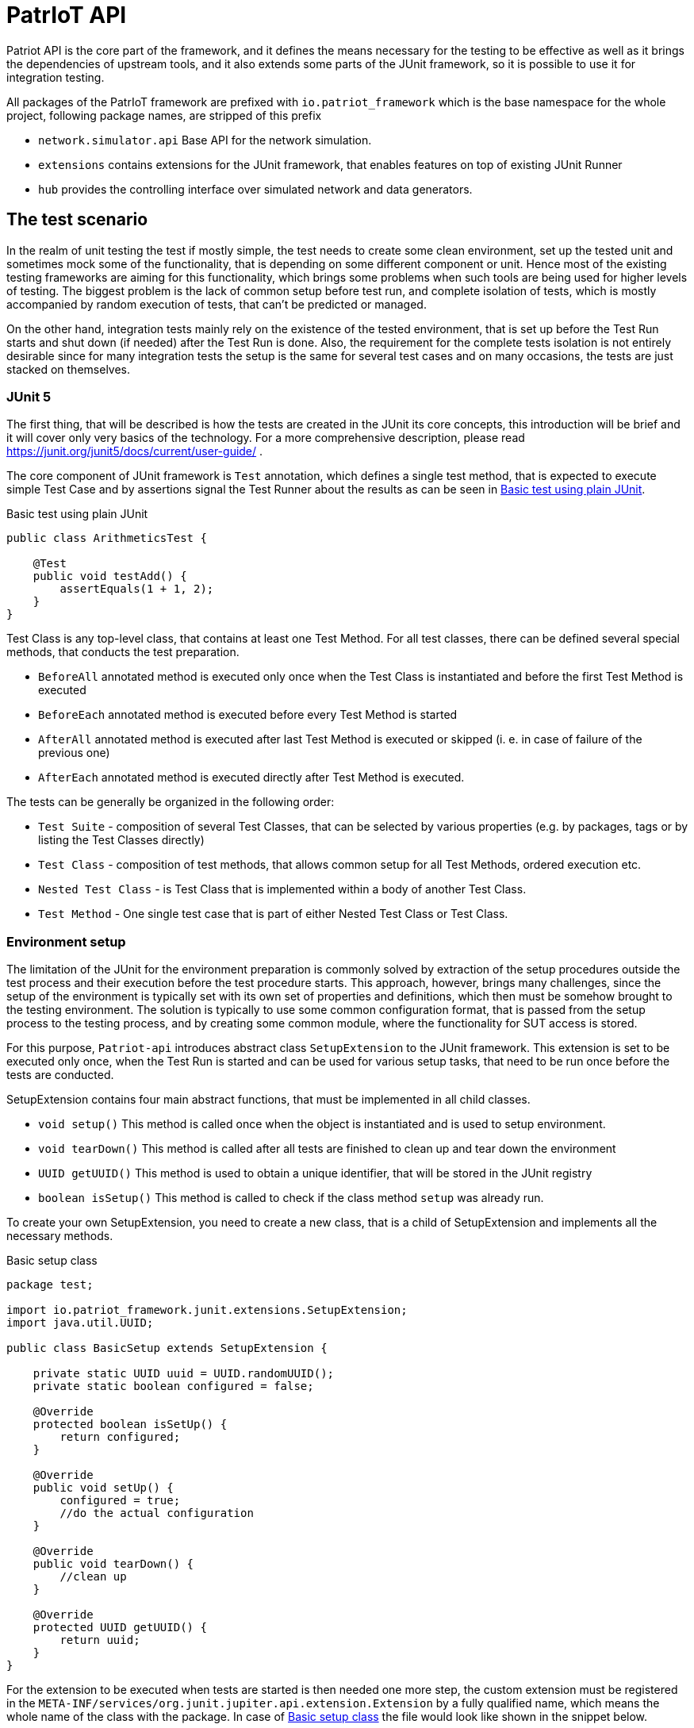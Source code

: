:source-highlighter: highlightjs

[[patriot-api]]
= PatrIoT API

Patriot API is the core part of the framework, and it defines the means necessary for the
testing to be effective as well as it brings the dependencies of upstream tools, and
it also extends some parts of the JUnit framework, so it is possible to use it for integration
testing.

All packages of the PatrIoT framework are prefixed with `io.patriot_framework` which is the
base namespace for the whole project, following package names, are stripped of this prefix

* `network.simulator.api` Base API for the network simulation. 
* `extensions` contains extensions for the JUnit framework, that enables features on top of existing
JUnit Runner
* `hub` provides the controlling interface over simulated network and data generators.

== The test scenario

In the realm of unit testing the test if mostly simple, the test needs to create some
clean environment, set up the tested unit and sometimes mock some of the functionality, that is depending
on some different component or unit. Hence most of the existing testing frameworks are aiming
for this functionality, which brings some problems when such tools are being used for higher levels of testing. The biggest problem is the lack of common setup before test run, and complete isolation of tests, which is mostly accompanied by random execution of tests, that can't be predicted or managed.

On the other hand, integration tests mainly rely on the existence of the tested environment, that is
set up before the Test Run starts and shut down (if needed) after the Test Run is done. Also, the requirement for the complete tests isolation is not entirely desirable since for many integration tests the setup is the same for several test cases and on many occasions, the tests are just stacked on themselves.

=== JUnit 5

The first thing, that will be described is how the tests are created in the JUnit its core concepts,
this introduction will be brief and it will cover only very basics of the technology. For a more comprehensive description, please read https://junit.org/junit5/docs/current/user-guide/ .

The core component of JUnit framework is `Test` annotation, which defines a single test method, that is
expected to execute simple Test Case and by assertions signal the Test Runner about the results as can be seen in <<simple-test>>.

[[simple-test]]
[source,java]
.Basic test using plain JUnit 
----
public class ArithmeticsTest {

    @Test
    public void testAdd() {
        assertEquals(1 + 1, 2);
    }
}
----

Test Class is any top-level class, that contains at least one Test Method. For all test classes, there can be defined several special methods, that conducts the test preparation.

* `BeforeAll` annotated method is executed only once when the Test Class is instantiated and before the first Test Method is executed
* `BeforeEach` annotated method is executed before every Test Method is started
* `AfterAll` annotated method is executed after last Test Method is executed or skipped (i. e. in case of failure of the previous one)
* `AfterEach` annotated method is executed directly after Test Method is executed.

The tests can be generally be organized in the following order:

* `Test Suite` - composition of several Test Classes, that can be selected by various properties (e.g. by packages, tags or by listing the Test Classes directly)
* `Test Class` - composition of test methods, that allows common setup for all Test Methods, ordered execution etc.
* `Nested Test Class` - is Test Class that is implemented within a body of another Test Class.
* `Test Method` - One single test case that is part of either Nested Test Class or Test Class.

 

=== Environment setup

The limitation of the JUnit for the environment preparation is commonly solved by extraction of the setup procedures outside the test process and their execution before the test procedure starts. 
This approach, however, brings many challenges, since the setup of the environment is typically set with 
its own set of properties and definitions, which then must be somehow brought to the testing environment.
The solution is typically to use some common configuration format, that is passed from the setup 
process to the testing process, and by creating some common module, where the functionality for SUT access is stored.

For this purpose, `Patriot-api` introduces abstract class `SetupExtension` to the JUnit framework. This extension is
set to be executed only once, when the Test Run is started and can be used for various setup tasks, 
that need to be run once before the tests are conducted. 

SetupExtension contains four main abstract functions, that must be implemented in all child classes.

* `void setup()` This method is called once when the object is instantiated and is used to setup environment.
* `void tearDown()` This method is called after all tests are finished to clean up and tear down the environment
* `UUID getUUID()` This method is used to obtain a unique identifier, that will be stored in the JUnit registry
* `boolean isSetup()` This method is called to check if the class method `setup` was already run.

To create your own SetupExtension, you need to create a new class, that is a child of SetupExtension and implements all the necessary methods.

[[setup-class-instance]]
[source,java]
.Basic setup class
----
package test;

import io.patriot_framework.junit.extensions.SetupExtension;
import java.util.UUID;

public class BasicSetup extends SetupExtension {

    private static UUID uuid = UUID.randomUUID();
    private static boolean configured = false;

    @Override
    protected boolean isSetUp() {
        return configured;
    }

    @Override
    public void setUp() {
        configured = true;
        //do the actual configuration
    }

    @Override
    public void tearDown() {
        //clean up
    }

    @Override
    protected UUID getUUID() {
        return uuid;
    }
}
----

For the extension to be executed when tests are started is then needed one more step, the custom extension
must be registered in the `META-INF/services/org.junit.jupiter.api.extension.Extension` by a fully qualified name, which means the whole name of the class with the package. In case of <<setup-class-instance>> the file would look like shown in the snippet below.

[source]
.META-INF/services/org.junit.jupiter.api.extension.Extension
----
test.BasicSetup
----

The `META-INF` directory is in case of `maven` based project located relatively to the project root in directory `src/main/java/resources/META-INF`.

In connection to other parts of the framework, there is extended abstract class `PatriotSetupExtension`, which is provided with the `PatriotHub` instance and contains protected method `getHub` as hub accessor. The `PatriotHub` is a singleton object which is accessible from whole test project and provides API for test environment setup and control. More about hub in <<test-env-controll>>.
[[simple-provisioner]]
[source,java]
.Provisioner for PatrIoT framework
----
package test;

import io.patriot_framework.junit.extensions.SetupExtension;
import java.util.UUID;

public class SimpleProvisioner extends PatriotSetupExtension {

    private static UUID uuid = UUID.randomUUID();
    private static boolean configured = false;

    @Override
    protected boolean isSetUp() {
        return configured;
    }

    @Override
    public void setUp() {
        configured = true;
        PatriotHub hub = 
    }

    @Override
    public void tearDown() {
        //clean up
    }

    @Override
    protected UUID getUUID() {
        return uuid;
    }
}
----


== Conditional execution

JUnit implements several methods for conditional execution of Test cases. Every Test Class or Test Method can be annotated, in order to set under which conditions it should or shouldn't be executed. Currently, supported conditions are:

* Based on the operating system 
* Based on Java Runtime Environment condition
* Based on system properties
* Based on environment variables
* Or script based conditions 

Nevertheless, for integration testing, it is desirable to have a condition based on results of prior Test Cases since it is common that when some integration test fails several others, that tests the same components will fail as well. The need to have the ability to skip some Test Cases is more necessary in case of time-consuming Test Cases.

For this purpose PatrIoT framework implements another extension to the JUnit `ConditionalDisableExtension`. This extension is designed to allow the programmer to set if the test should be executed depending on the result of a particular test. 
For instance, assuming you have two Test Classes `ServiceIsUpAndRunningTest` 
and `ServiceCommunicatesWithApiTest`, then execution of second Test Class is unnecessary when the tests in the first one failed. Then you can use this feature

[source,java]
.Usage of ConditionalDisaledExtension
----
class  ServiceIsUpAndRunningTest{

    @Test
    void testServiceIsUp() {
        // some connection
    }
}

@DisableByState(ServiceIsUpAndRunningTest.class, TestResultState.FAILED)
class ServiceCommunicatesWithApiTest {
    
    @Test
    void testThatAPIReadsService() {
        //test the API
    }
}

----

The code above will execute `ServiceIsUpAndRunningTest`, but if some of it's Test Methods will end
with the state `FAILED`, then `ConditionalDisaledExtension` will prevent Test Class `ServiceCommunicatesWithApiTest`
from execution. 

As with the previous Extension, you need to register the extension within `META-INF` package on your classpath.

[source]
.META-INF/services/org.junit.jupiter.api.extension.Extension
----
io.patriot_framework.junit.extensions.ConditionalDisableExtension
----


== Test environment control

One of the specified components of the framework is `Hub`, which is responsible for conducting actions on the life
System Under Test.  The Hub component is implemented by singleton class `PatriotHub` and currently supports both,
setup of the simulated environment as well as the creation of ad-hoc changes on the Simulated Network. 
`PatriotHub` also provides access to the `Devices` from `patriot-sensor-generator` module. 
For network manipulation, there are two main points of access:

* `AppManager` controls deployment of containers into a simulated environment
* `NetworkManager` controls Network Topology setup and interconnection of networks via Routers

Both objects are held by the PatriotHub, and both are accessible as singletons to for the Test Methods so that they
can be used anywhere within Test Run Lifecycle. As demonstrated by <<simple-provisioner>> the PatriotHub can be accessed
as soon as the Test Runner starts, before any test is executed. 

The only thing necessary for PatriotHub for proper function is a property that defines name and tag of the `Router`
that is expected to be used within the simulated environment - without such property, PatriotHub will fail with 
`PropertiesNotLoadedException`. To set such a property user has two options

Create a properties file:: 
Properties file should be named `patriot.properties` and should be loaded on the classpath and will contain `io.patriot_framework.router` key. 
For maven test projects, default place where the properties should be stored is relative to the project root is `src/test/resources/` so the full path would be
`src/test/resources/patriot.properties`

Set system property:: 
System property should be named `io.patriot_framework.router`. Such property can be either from a command line or by modifying project definition in `pom.xml`. 
Property is passed via command line if the java process obtains following switch `-Dio.patriot_framework.router=${VALUE}`. This can be done 
with plain java command by `java -jar ${your_test_jar} -Dio.patriot_framework.router=${ROUTER}` as well as with maven `mvn test -Dio.patriot_framework.router=${ROUTER}`  
Another option would be by modification of the `pom.xml` file, that defines your testing project, you can simply add following `<properties><io.patriot_framework.router>VALUE</io.patriot_framework.router>`
anywhere within `<project>` tags (but not nested).


== Reporting and monitoring

Reporting is currently done by default JUnit reporter because in the current state, the Patriot Framework doesn't need to report anything special
however, for future releases is such support expected and even developed on experimental branches of development version.
Since Patriot Framework is developed using `maven` as build and dependency management tool, the best way to set up correct reporting and
test execution is by using `maven-surefire-plugin`, which is default provider of test execution lifecycle phase for `maven`. JUnit is well
integrated with surefire plugin, and test results are presented in the xUnit XML test report format, which is currently one of the most
use due to the possibility of machine processing.

=== Monitoring

Monitoring for the Patriot Framework is currently implemented by setting API endpoint for https://www.elastic.co/guide/index.html[Elasticsearch] database to the
Patriot environment.
Elasticsearch database is currently one of the most used databases for Log aggregation tools, like EFK stack (Elasticsearch Fluentd and Kibana) in
containerized clusters and ELK stack (Elasticsearch Logstash and Kibana) for real and virtual servers.

In the case of Patriot Framework, usage of Elasticsearch is aimed to collect dynamic data from the System Under Test rather than for test logs collection. 
Currently, are reported following events:

* Creation of a network
* Deletion of network
* Connection of router to the Network
* Disconnection of a router from the Network
* Connection of application to network

All of those events can be then searched in the Elasticsearch database, or visualized by https://www.elastic.co/guide/en/kibana/current/introduction.html[Kibana], which is analytics and 
visualization platform based on top of Elasticsearch. 
To set up the Elasticsearch the simpliest way is to run Docker container, which has several advantages

* Deployment is easy and doesn't need basically any special configuration
* In combination with the Simulated Network, Elasticsearch will be part of the Simulated Environment

==== Set up Elasticsearch
To obtain Elasticsearch for deployment into Docker container platform it is enough to use following command

[source,shell]
.Pull Elasticsearch image
----
docker pull docker.elastic.co/elasticsearch/elasticsearch:6.5.4
----

After the pull is complete, the container can be started by following command, which creates new Docker container and starts services
defined by images, in this case it will start Elasticsearch database.

[source,shell]
.Start Elasticsearch container
----
docker run -p 9200:9200 -p 9300:9300 -e "discovery.type=single-node" docker.elastic.co/elasticsearch/elasticsearch:6.5.4
----

The command will do the following steps

* It will expose port 9200 of the container to the host port 9200, the port 9200 will be open on localhost of the machine itself 
* It will expose port 9300 of the container to the host port 9300, which has the same behavior as above
* Sets discovery environment variable to value `discovery.type=single-node`

The reporting for the Patriot Framework components is then enabled by setting Property `io.patriot_framework.monitoring.addr` which is a combination of
The IP address of running instance of Elasticsearch and port for API access (by default it is 9200). Because of the docker deployment
option, in this case, it is necessary to use the IP address of Elasticsearch instead of localhost, because the monitoring entries will be delivered
to Elasticsearch from the Docker platform. The IP address of running container can be obtained by running following command 

[source,shell]
.Obtain Container IP address
----
docker inspect --format '{{ .NetworkSettings.IPAddress }}' ${NAME_OF_ELASTIC_CONTAINER}
---- 

[source]
.patriot.properties
----
io.patriot_framework.monitoring.addr=192.168.12.12:9200
----



